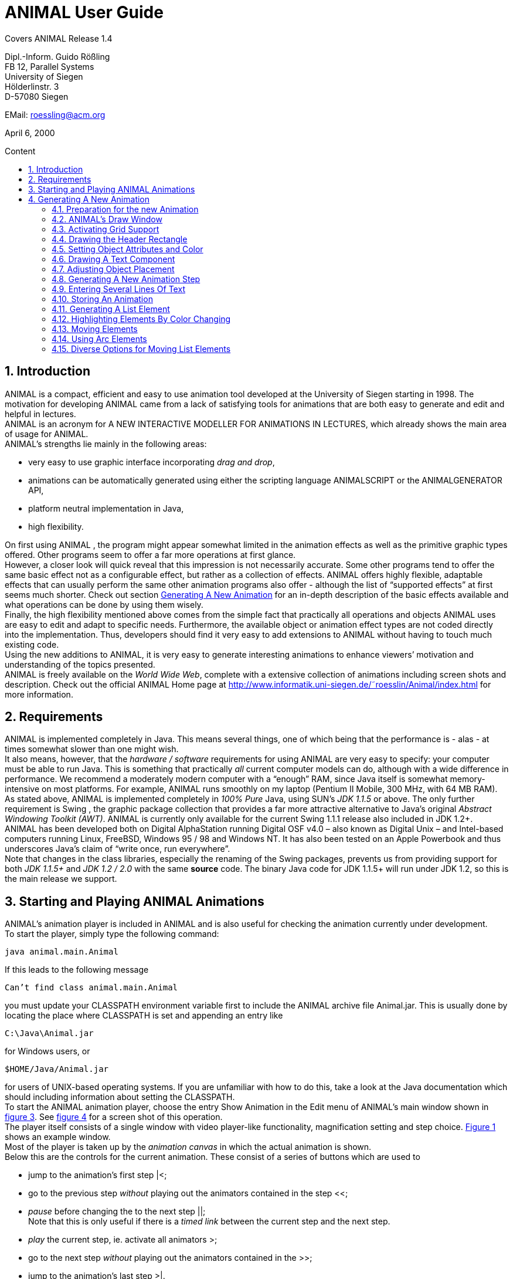 :imagesdir: images
:toc: macro
:toc-title: Content
:sectnums:
//Hinweis: Footnotes werden im pdf als Endnotes angezeigt

[.text-center]
= ANIMAL User Guide +

Covers ANIMAL Release 1.4

[.text-center]
Dipl.-Inform. Guido Rößling +
FB 12, Parallel Systems +
University of Siegen +
Hölderlinstr. 3 +
D-57080 Siegen

[.text-center]
EMail: roessling@acm.org

[.text-center]
April 6, 2000

toc::[]

////
mit den toc:: erzeugen wir ein automatisches Inhaltsverzeichnis und brauchen daher diese Sektion nicht
<<1 Introduction>>

<<2 Requirements>>

<<3 Starting and Playing ANIMAL Animations>>

<<4 Generating A New Animation>> +
<<4.1 Preparation for the new Animation>> +
<<4.2 ANIMAL’s Draw Window>> +
<<4.3 Activating Grid Support>> +
<<4.4 Drawing the Header Rectangle>> +
<<4.5 Setting Object Attributes and Color>> +
<<4.6 Drawing A Text Component>> +
<<4.7 Adjusting Object Placement>> +
<<4.8 Generating A New Animation Step>> +
<<4.9 Entering Several Lines Of Text>> +
<<4.10 Storing An Animation>> +
<<4.11 Generating A List Element>> +
<<4.12 Highlighting Elements By Color Changing>> +
<<4.13 Moving Elements>> +
<<4.14 Using Arc Elements>> +
<<4.15 Diverse Options for Moving List Elements>>

<<5 Using ANIMAL effectively>> +
<<5.1 Usage hints>> +
<<5.2 How Do I...?>>

<<6 I/O Formats>>

<<7 Further information>> +
<<7.1 Planned extensions>> +
<<7.2 Animation collections>> +
<<7.3 WWW Page>>

<<8 Program-driven animations>>

<<A Generating ANIMAL animations>>

<<B Animator and object options summary>>
////

== Introduction
ANIMAL is a compact, efficient and easy to use animation tool developed at the University of Siegen starting in 1998.
The motivation for developing ANIMAL came from a lack of satisfying tools for animations that are both easy to generate and edit and helpful in lectures. +
ANIMAL is an acronym for A NEW INTERACTIVE MODELLER FOR ANIMATIONS IN LECTURES, which already shows the main area of usage for ANIMAL. +
ANIMAL’s strengths lie mainly in the following areas:

* very easy to use graphic interface incorporating _drag and drop_,
* animations can be automatically generated using either the scripting language ANIMALSCRIPT or the ANIMALGENERATOR API,
* platform neutral implementation in Java,
* high flexibility.

On first using ANIMAL , the program might appear somewhat limited in the animation effects as well as the primitive graphic types offered.
Other programs seem to offer a far more operations at first glance. +
However, a closer look will quick reveal that this impression is not necessarily accurate.
Some other programs tend to offer the same basic effect not as a configurable effect, but rather as a collection of effects.
ANIMAL offers highly flexible, adaptable effects that can usually perform the same other animation programs also offer - although the list of “supported effects” at first seems much shorter.
Check out section <<Generating A New Animation>> for an in-depth description of the basic effects available and what operations can be done by using them wisely. +
Finally, the high flexibility mentioned above comes from the simple fact that practically all operations and objects ANIMAL uses are easy to edit and adapt to specific needs.
Furthermore, the available object or animation effect types are not coded directly into the implementation.
Thus, developers should find it very easy to add extensions to ANIMAL without having to touch much existing code. +
Using the new additions to ANIMAL, it is very easy to generate interesting animations to enhance viewers’ motivation and understanding of the topics presented. +
ANIMAL is freely available on the _World Wide Web_, complete with a extensive collection of animations including screen shots and description.
Check out the official ANIMAL Home page at http://www.informatik.uni-siegen.de/˜roesslin/Animal/index.html for more information.

== Requirements
ANIMAL is implemented completely in Java.
This means several things, one of which being that the performance is - alas - at times somewhat slower than one might wish. +
It also means, however, that the _hardware / software_ requirements for using ANIMAL are very easy to specify: your computer must be able to run Java.
This is something that practically _all_ current computer models can do, although with a wide difference in performance.
We recommend a moderately modern computer with a “enough” RAM, since Java itself is somewhat memory-intensive on most platforms.
For example, ANIMAL runs smoothly on my laptop (Pentium II Mobile, 300 MHz, with 64 MB RAM). +
As stated above, ANIMAL is implemented completely in _100% Pure_ Java, using SUN’s _JDK 1.1.5_ or above.
The only further requirement is Swing , the graphic package collection that provides a far more attractive alternative to Java’s original _Abstract Windowing Toolkit (AWT)_.
ANIMAL is currently only available for the current Swing 1.1.1 release also included in JDK 1.2+. +
ANIMAL has been developed both on Digital AlphaStation running Digital OSF v4.0 – also known as Digital Unix – and Intel-based computers running Linux, FreeBSD, Windows 95 / 98 and Windows NT.
It has also been tested on an Apple Powerbook and thus underscores Java’s claim of “write once, run everywhere”. +
Note that changes in the class libraries, especially the renaming of the Swing packages, prevents us from providing support for both _JDK 1.1.5+_ and _JDK 1.2 / 2.0_ with the same *source* code.
The binary Java code for JDK 1.1.5+ will run under JDK 1.2, so this is the main release we support.

== Starting and Playing ANIMAL Animations

ANIMAL’s animation player is included in ANIMAL and is also useful for checking the animation currently under development. +
To start the player, simply type the following command:

 java animal.main.Animal

If this leads to the following message

 Can’t find class animal.main.Animal

you must update your CLASSPATH environment variable first to include the ANIMAL archive file Animal.jar.
This is usually done by locating the place where CLASSPATH is set and appending an entry like

 C:\Java\Animal.jar

for Windows users, or

 $HOME/Java/Animal.jar

for users of UNIX-based operating systems.
If you are unfamiliar with how to do this, take a look at the Java documentation which should including information about setting the CLASSPATH. +
To start the ANIMAL animation player, choose the entry Show Animation in the Edit menu of ANIMAL’s main window shown in <<F3,figure 3>>.
See <<F4,figure 4>> for a screen shot of this operation. +
The player itself consists of a single window with video player-like functionality, magnification setting and step choice.
<<F1, Figure 1>> shows an example window. +
Most of the player is taken up by the _animation canvas_ in which the actual animation is shown. +
Below this are the controls for the current animation.
These consist of a series of buttons which are used to

* jump to the animation’s first step |<;
* go to the previous step _without_ playing out the animators contained in the step <<;
* _pause_ before changing the to the next step ||; +
Note that this is only useful if there is a _timed link_ between the current step and the next step.
* _play_ the current step, ie. activate all animators >;
* go to the next step _without_ playing out the animators contained in the >>;
* jump to the animation’s last step >|.

The next component is a _slider_ showing how far the animation has progressed.
By clicking on the slider icon and dragging the mouse, a “skip forward” effect can be obtained, resulting in a execution of the steps dragged over.
The slider can thus also be used to jump to a different step (whether backward or forward) in the animation.

image::Figure 1 ANIMAL Player front end.jpg[]
[.text-center]
[[F1]]Figure 1: ANIMAL Player front end

Note that this may cause problems while generating animations, as the numbers of the animation steps need not be _always_ sequential.
If you encounter such problems, simply save your animation and reload it, and the problem should be solved. +
The next component allows the user to select a _magnification_ for the display.
This is especially helpful for very broad or high animations, grabbing screen shots or scaling the components to allow a switch from computer presentation to beamer presentation in lectures. +
Due to scaling anomalities, only the following “sane” scaling factors are supported:

* 50%,
* 71%,
* 100% (default),
* 141%,
* 200%

== Generating A New Animation

In this example, you will use a few simple steps to generate a short but interesting animation about the behavior of the data structure _singly-linked list_.
This animation will illustrate how to use ANIMAL to easily visually build animations. +
The final result of this process will look roughly as follows:

image::Figure 2 Final result of the tutorial animation.jpg[align="center"]
[.text-center]
[[F2]]Figure 2: Final result of the tutorial animation

Don’t worry, reaching this result is really not difficult.
But now, let’s get going!

=== Preparation for the new Animation

First of all, you must start ANIMAL as described in <<3 Starting and Playing ANIMAL Animations, chapter 3>>.
After a while spent on initialization and loading the initial animation, (at least) ANIMAL’s main window is shown:

image::Figure 3 ANIMALs Main Window.jpg[]
[.text-center]
[[F3]]Figure 3: ANIMALs Main Window

This window contains menus for _file operations_ (File), opening and closing the windows (Edit) used for editing and viewing the animation, setting the _Options_ (menu Options), and Help.
Furthermore, it has a list of buttons which serve as a shortcut for – from left to right – _New Animation, Load Animation, Input_ ANIMALSCRIPT, _Save Animation, Save Animation As..._ +

For now, you need to create _new animation_, so you should do _either_ of the following two operations:

* Click on the first button in ANIMAL’s main window showing a _blank sheet_,
* or click on the menu File and select its first entry, New. +
You can also use shortcuts by pressing the shortcut key and the letter highlighted in the menu - in this case, F, so press both ALT and F, and the menu will be displayed.
If not, you probably have to replace ALT by CTRL.
If this does not work either, ask your system administrator for the local configuration details. +
After the menu is shown, pressing N – the letter shown after the entry New – is the same as clicking on New.

=== ANIMAL’s Draw Window

First of all, you are going to draw a simple object: the _rectangle_ underlining the title.
To do so, you have to open ANIMAL’s _Draw Window_.
Go to the Edit menu and select the entry Show Draw Window, if the window is not already opened.
The menu should now have a check mark in from of the entry Draw Window as shown in <<F4,figure 4>>. +
ANIMAL’s drawing window looks as shown in <<F5,figure 5>>.
At the top of DrawWindow the window, you can see a row of _buttons_ for _object generation_ - the _Object Toolbar_.
Below this row on the window’s left are some helpful buttons, the _animation step selection_ and a _options_ entry.
The _status line_ at the bottom of the window always displays information about the semantics of the currently selected operation. +
Tables 1 on page 11 and 2 on page 12 summarize the buttons shown. +
The main part of the window is taken up by the _drawing area_ – here showing a snapshot of the _Quicksort_ animation.
This is the place where all objects are drawn.

=== Activating Grid Support

First, you should activate a _grid_ for easier and more precise drawing.
Referring to <<F5,figure 5>>, click on the _pop-down menu_ labeled Grid and set the value to 20.
Then look for the following button directly below and to the left of the Grid menu:

image::Figure 4 Selecting the displayed windows.jpg[]
[.text-center]
[[F4]]Figure 4: Selecting the displayed windows.
Here, both Animation and Draw Window are opened.

image:snap.png[] If the button has a dark grey background, the _Grid Snap_ is already turned on; otherwise, click once on the button.
This button serves as a _toggle_ - each click _inverts_ the selection and thus changes from _grid off_ to _grid on_ and vice versa.
The _grid_ is helpful for precise drawing, as it adds a line every _n_ pixels in both horizontal and vertical orientation.
The exact value of _n_ depends on your selection; in this case, the distance between two lines is _n=20 pixels_.
By activating _Grid Snap_, you can only draw points falling exactly on those points where two such grid lines meet, and not “in between”.

=== Drawing the Header Rectangle

As the first thing you should draw is the _title highlight rectangle_, click on the symbol for _polyline / polygon_ showing a short line: image:polyline.png[] +
This will cause a window labeled Polyline Options to pop up showing one of the displays given in <<F6,figure 6>>.
Move this window out of your way, _but do not close it_. +
Now, set the _first_ rectangle point by clicking on the first point where two of the grid Polyline drawing lines meet – the coordinate (20, 20).
Now move the mouse to the right over the next *11* vertical lines (to coordinate (260, 20)).
You should see a line being drawn between the first set point and the current mouse position. +
Click the left mouse button again to set the second point.
Now go down two horizontal lines to coordinate (260, 60) and again click the _left_ mouse button.
Finally, go left until you are at the point directly below the first point and click the middle to finish the component.
It should now look like a U turned by 90 degrees, open to the left.
The component is now finished...but it is not really a rectangle, as it is still open!

image::Figure 5 ANIMAL’s Drawing Window.jpg[]
[.text-center]
[[F5]]Figure 5: ANIMAL’s Drawing Window

.Buttons in ANIMAL´s Draw Window
|===
|Button |Function

|image:point.png[]
|Button for generating a new Point object

|image:polyline.png[]
|Button for generating a new Polyline or Polygon object

|image:Text.png[]
|Button for generating a new Text object

|image:Button_newList.JPG[]
|Button for generating a new list element object

|image:Arc.png[]
|Button for generating a new Arc, Ellipse, Circle or Ellipse / Circle segment object
|===

=== Setting Object Attributes and Color

Go to the Polyline Options window shown in <<F6,figure 6>> and click on the entry _Attributes_ to bring up _Object Attribute Selection Pane_. +
Here, you can set some options for the component.
As you need a _filled rectangle_, click once box before the entry closed to add a line connecting the first and last node.
After clicking on the box, a check mark appears before the entry.
Now you have a closed rectangle, but still not a filled one.
So, simply click on the entry filled which is only active if closed is also selected.
Now the rectangle is filled. +
If the colors are not to your liking, click on the _Color_ label in the _Polyline Options_ window and select a new color for the _rectangle outline_ with the _Polyline_: menu, or a new fill color using the _Fillcolor_: menu.
The menu is used just as the _Grid_ menu - just click on it to open the menu and select an entry by clicking on it.
If the entry you look for is not visible, use the _scrollbars_ on the right as shown in <<F7,figure 7>>. +
To make sure that the header is placed on the rectangle, and not the other way round, you can set the _depth_ of the polygon to a value larger than the one for the text.
For now, set the depth to 16 , as shown in the screen shot.
The higher this value is, the further to the background (”deeper”) the object will be, and will thus be more like to be partially hidden by other objects. +
When you’re done, press the _OK_ button in the _Polyline Editor_ to close the window.
Next, press the _Write Back_ button to store the current state of the animation.
The button looks like this:
image:save.png[]

.Editing Tools
|===
|image:Button_GridSize.JPG[] |Menu for setting the _Grid_ size
|image:snap.png[] |Toggles _Snap_ mode on / off: points can only selected at the meeting of grid lines when _snap_ is on.
|image:move.png[] |Toggles the display of temporary objects used for moving other object etc.
|image:repaint.png[] |Repaint the display
|image:Selection.png[] |Switch to object selection mode
|image:Multiselection.png[] |Toggle selection of multiple objects on / off
|image:useEditors.png[] |Toggle usage of editors on / off
|image:Undo.png[] |Undo last operation
|image:Redo.png[] |Redo last undone operation
|image:delete.png[] |Delete selected object(s)
|image:clone.png[] |Clone selected object(s)
|image:save.png[] |write back changes to the animation and update windows
|image:step_1.png[] |Choose step
|image:prevStep.png[] |Previous step
|image:nextStep.png[] |Next step
|image:runStep.png[] |Run step in animation window
|===

image::Figure 6 Polyline Options Editor for setting color, attributes and depth.jpg[align="center"]
[.text-center]
[[F6]]Figure 6: Polyline Options Editor for setting _color, attributes_ and _depth_

=== Drawing A Text Component

Now you can add the header text “List element demo” to your current animation.
To do so, first click on the symbol for text showing the capital letter A:

image::Text.png[align="center"]
This will open the _editor window_ for text components with title Text Options, similar to what happened when you clicked on the _polyline / polygon_ symbol.
This editor window is shown in <<F8,figure 8>>.
The _depth_ part of the window is not shown, as this is identical for all objects. +
First, we are going to set the _text font_. Therefore, click on the _Font_ tab, and set the values as shown in <<F8,figure 8>> to _SansSerif_ font, size _24_, neither _italics_ nor _bold_. +
For entering the text, click once on the _Text_ tab for entering the text itself.

image::Figure 7 Color Selection Menu.jpg[align="center"]
[.text-center]
[[F7]]Figure 7: Color Selection Menu

Now simply type in the text “List element demo” into the _text field_ as shown in <<F8,figure 8>>.
You can also adjust the text color as described in section <<4.5 Setting Object Attributes and Color,4.5>>.
Place the text inside the _header rectangle_ by clicking on the first point at the bottom _inside_ the rectangle.
Your text should now have 20 pixels space to both the left and right side, and touch the bottom line of the header rectangle as follows:

image::Image_ListElementDemo.jpg[align="center"]
You can also experiment with the _Font_ settings after the text has been placed - just change back to the _Font_ tab and see what happens when you click on the _italics_ or _bold_ check boxes
footnote:[Note that some systems may not support SansSerif fonts which are italics, bold or bold italics.
This is not a problem caused within ANIMAL’s ability to handle, but reflects the Java installation settings.].
Before continuing, make sure you have set the entries back to _SansSerif_ size 24 with neither _italics_ nor _bold_. +
When you’re done, press the _OK_ button in the _Text Editor_ to close the window.

=== Adjusting Object Placement

The current display is not very attractive, as the header text has some free space to the left, but none to the right.
To change this, you have to _turn off Grid Snap_, since moving the text to the left would only invert the situation: no space to the left, but free space to the right.
Therefore, click once on the _Grid Snap_ icon image:snap.png[] as described in section <<4.3 Activating Grid Support,4.3>> to turn it off for now.

image::Figure 8 Text Editor Window for setting text options.jpg[align="center"]
[.text-center]
[[F8]]Figure 8: Text Editor Window for setting text options

Now, you can click on the text – _anywhere_ inside the text.
An outline around the text with circles at all edges (two circles at the bottom left) should appear, looking like this:

image::Image_ListElementDemoCircles.JPG[align="center"]
Now, click on one of the circles and _keep the left mouse button pressed_.
These circles are called *drag points* and are used for dragging the object along with any mouse movements.
So, move your mouse around a bit and see how the text follows the movement. +
When you try to center the text in this _freehand style_ inside the header rectangle, you may find it difficult to place it precisely in the middle.
To make this somewhat easier, drop the text somewhere by releasing the left mouse button.
Now, turn _Grid Snap_ back on as described above.
Then, set the Grid width to *5* as described in section <<4.3 Activating Grid Support,4.3>> and repeat the moving process by clicking on the text and dragging it using one of the _drag points_.
You should find it easy to (roughly) center the text now.

=== Generating A New Animation Step

The current display containing the centered heading shall be enough for the animation start.
Therefore, we need to add a _new animation step_ for the next display.
To do so, open the _Animation OverviewWindow_ by activating the entry Show Animation Overview in the Edit menu of ANIMAL’s main window as shown in <<F3,figure 3>>.
The window which opens should look as shown:

image::Image_AnimationOverview.jpg[align="center"]

At the top and bottom of this window, there is set of buttons.
The top button row is used for _adding animation effects_, while the bottom button row offers operations for _animation maintenance_. +
The top button row from left to right contains buttons for the following animation effects:

* _show / hide_ *without* timing – deprecated, only available for backwards compatibility;image:show.png[]
* _moving_ selected objects,image:Move.png[]
* _rotating_ selected objects,image:Rotate.png[]
* _changing the color_ of selected objects,image:colorchanger.png[]
* and _showing / hiding_ selected objects with adjustable timing. image:timedshow.png[]

The bottom button row contains the following buttons from left to right:

* _Prepend new step_ image:prepend.png[] +
This is used to insert a new animation step _before_ the current animation step.
Especially useful when you find you need a new step inserted _before_ the current first animation step.
* _Append new step_ image:append.png[] +
This adds a new animation step directly after the _current_ animation step.
* _Redraw_ image:repaint.png[] +
This button causes a redraw of the window and is useful when the display becomes muddied.
* _Delete_ image:delete.png[] +
This button is used to delete the currently selected entry - either an _animation effect_ or an _animation step_. +
In the situation shown in 4.8 on the preceding page, selecting the button – *don’t do this now* – would delete the current animation _step_.
Of course, a dialog will ask for confirmation before such an operation is actually carried out.

As we want to add a new animation step _after_ the current first animation step, click once on the _Append Step_ button image:append.png[].
This will lead to the addition of the new animation step *2* and will also directly set this as the current animation step.

=== Entering Several Lines Of Text

Now, we are going to enter the documentation for this animation.
This consists of the following text entries:

* 1. Generate first list element
* 2. Set link of first list element to null
* 3. Generate new list element
* 4. Clear link of second list element
* 5. Link first with second list element
* 6. Generate new list element
* 7. Link new with second list element
* 8. Link first with new element
* 9. Transform into ’nice’ list structure

First, set the _grid size_ back to _20_ and turn on _Grid Snap_ if it is not already turned on. +
Now open the _Text Editor_ again as described in section <<4.6 Drawing A Text Component,4.6>>.
Select either SansSerif or Monospaced as the font, _size 16_, neither _italics_ nor _bold_. +
Enter the first text – 1. Generate first list element – as before by typing it into the text field under the _Text_ tab.
If you do not recall how this is done, look it up in section <<4.6 Drawing A Text Component,4.6>>. +
Place the text at at the same horizontal position as the header rectangle, but *8* lines below it.
_Do not close the Text Editor_ window! +
Now, enter the second text, replacing the first text in the text field.
Do not press *OK* or *Apply*!
Position the _new_ text one line below the first text.
Proceed in the same way with the other lines of text until you reach the state shown in <<F9,figure 9>>. +
If you have made some typing mistake, you can fix it either

* _before_ you have placed another object: simply adapt the text in the text field and press the *Apply* button,
* _after_ you placed another object: _close_ the _Editor_ window after placing the current object, then click on the object in question.
If the _Text Editor_ does not open, you have to click on the _Editor button_ on the left border of the _Draw Window_: image:useEditors.png[]

=== Storing An Animation

This is a good time for storing the animation!
Animations are stored in one of the following ways:

* Clicking on the _Save_ button in ANIMAL’s main window image:save.png[],
* Clicking on the _SaveAs_ button in ANIMAL’s main window image:saveas.png[],
* Selecting Save from the File menu in ANIMAL’s main window,
* or selecting Save As from the File menu in ANIMAL’s main window.

image::Figure 9 State after entering the animation documentation.png[align="Center"]
[.text-center]
[[F9]]Figure 9: State after entering the animation documentation

These components are shown in <<F3,figure 3>>.
As you have not yet selected a filename for this animation, you will be prompted for a filename _regardless_ of whether you chose Save or SaveAs.
The dialog for filename selection looks as shown in <<F10,figure 10>>.

image::Figure 10 ANIMAL’s File Selector.png[align="center"]
[.text-center]
[[F10]]Figure 10: ANIMAL’s File Selector.
The possible file format selections are shown at the bottom.

Normally, you will want to store the file in _compressed ASCII_ format.
Note that this is the first entry in the list and is clearly marked as _preferred_.

=== Generating A List Element

Before you generate the first list element, please insert a new step by pressing the _append_ button in ANIMAL’s _Animation Overview_ window as described in section <<4.8 Generating A New Animation Step,4.8>>.
This should be _step 3_.
Note how this addition of a new step also automatically causes ANIMAL to update its _AnimationOverview_ window by adding an entry for displaying the text components entered so far. +
For generating a new list element, select the _List Element_ button - also called a _BoxPointer_ due to its look.
The button looks as follows: image:Button_newList.jpg[]

The list element needed has the _text entry_ Elem 1 and _one_ pointer.
Therefore, select the _Text_ tab to enter the text Elem 1 *without pressing OK or Apply*, then change to the _Pointer_ tab to choose the following settings: position _bottom, 1_ pointer.
After you have done so, place the list element.
The _first_ click places the basic object Placing List Elements and should place it two 20-pixel squares to the left of the header rectangle box, with 20 pixels space between the element and the rectangle. +
The _second_ click places the object’s pointer, which should point to the next possible point to the lower right of the object.
Note how the _status line_ at the bottom of the _DrawWindow_ tells you exactly what each mouse click means.
Your display should now resemble <<F11,figure 11>>.

image::Figure 11 State of the animation after adding the first element.png[]
[.text-center]
[[F11]]Figure 11: State of the animation after adding the first element

=== Highlighting Elements By Color Changing

In order to make sure users understand the connection between the new list element and the first instruction, you can change this line to _red_.
However, if you do so using the _Text Editor_, you actually change the color of the object _for the whole animation_, which is unwanted in this case. +
Therefore, choose the _ColorChanger_ button image:colorchanger.png[] in ANIMAL’s _AnimationOverview_ window instead.
This brings up the _ColorChanger Editor_ title ColorChanger Options, shown in <<F12,figure 12>>.

image::Figure 12 ColorChanger Editor window.png[]
[.text-center]
[[F12]]Figure 12: ColorChanger Editor window

First, click on the _Select Objects_ button at the *top* of the Color Changer Editor.
The button will now turn dark to show it is active. +
Go to the _DrawWindow_ and click _once_ on the first text line.
Notice how the entry in the Color Changer Editor changes.
The editor allows you to select as many objects for simultaneous animation as you want; for now, the text line is sufficient, though.
Click again on the _Select Objects_ button, which should now no longer be dark, but display a message like Selected Objects: 3. +
Next, choose the _animation method_ from the list.
For a _text_ component, this is limited to the default entry _color_, so you do not really have to do anything here. +
Finally, you can decide whether you want to use a _delay_ before the object changes color.
The _duration_ is ineffectual for color changes.
Note that you can decide between _ticks_ or _ms (milliseconds)_.
For _ms_, multiples of 100 make sense.
For _ticks_, you can use smaller units, such as 5 or ten. +
Set the delay to a short interval, for example _10 ticks_.
Finally, choose the _target color_, for example _red_. +
Now open the _Animation Window_ by selecting the _Show Animation_ entry in the Edit menu of ANIMAL’s main window (see section <<4.2 ANIMAL´s Draw Window,4.2>> if you are unsure of how to do this).
Watch your animation and see what happens in step 3. +
Strange... _first_ the element is shown, _then_ the line is highlighted!
Change this by _double clicking_ on the line containing the _ColorChanger_ in the _Animation Overview_ window as shown in <<F13,figure 13>>.

image::Figure 13 Selecting an animator.png[]
[.text-center]
[[F13]]Figure 13: Selecting an animator

The _Color Changer Editor_ window should now be open again and allow you to set the _delay_ back to 0 and closing the window by pressing *OK*.
Next, double-click on the _Show_ animator in the same step footnote:[Shown below the selected ColorChanger in figure 13].
You can now assign a delay time to the display of the list element, for example 10 ticks.
Also close this window using *OK*. +
Next, press the _Run_ icon image:runStep.png[] in the _Draw Window_ to re-display this animation step.
Experiment with the delay settings until you are satisfied. +
Finally, insert a _new step_ for the next effects, containing two color changes and one _move_ effect.
These operations *cannot* be performed in the same step as the object generation, as ANIMAL only allows you to use *one* animation effect on each object per step.
_Displaying_ a new element causes the insertion of a _show_ animation effect, therefore trying to add a new effect on this element would mean having _two_ effects for this element. +
In the new step, highlight the second command in _red_ using the same steps as described in the last section for generating a _Color Change_ effect.
You should now have two red texts, which is somewhat unfortunate. +
Therefore, you might want to mark the first line of text as “done”.
To do so, repeat the steps of the last section to enter a new _Color Change_ animation effect that sets the color of the _first_ line to _blue_.

=== Moving Elements

The next operation calls for changing the _tip_ (arrow) of the current list element to be set to _null_.
_Without_ changing the step, click on the _Move Editor_ button image:Move.png[] in ANIMAL’s _Animation Overview_.
The window that pops up looks very similar to <<F12,figure 12>>, but replaces the _color selection_ with a second _object selection_. +
Press the *topmost* Select Objects:_ button and then click on the list element in the _Draw Window_.
The button should now read as Selected Objects: 12 or similar. +
Next, choose a method in the _Method:_ menu.
The appropriate method for setting the pointer of a list element is called _setTip_, so choose this one. +
Now, also click on an arbitrary _text line_ in the _Draw Window_.
Notice how the editor changes to reflect that _two_ objects are now selected.
The _method_ is automatically changed to translate, as this is the _only Move_ method common to both _Text_ and _List Element_.
footnote:[ANIMAL automatically adapts the list to those methods common to all selected methods.
If there is no such method, the method bar will read No appropriate method!] +
Click again on the _text line_ to deselect it.
If nothing happens, click on the _Select Objects:_ button again to reactivate it (it must have a dark background) and again click on the selected text.
Finally, change the _method_ back to *setTip*. +
Now you will have to draw a _line_ along which the tip is to be moved.
To do so, set the _Grid_ back to *5*.
Select the _polyline_ icon and draw a simple line as follows:

* the line’s first point is identical to the top of the arrow,
* the line’s second and last point – set by pressing the middle mouse button! – should roughly be one the same height as the starting point of the tip and liecinside the element box. +
An example of this line looks as follows: +
image:image_elem1.png[align="center"] +
Next, select this line as the _Move via_ object using the *bottom* _Select Objects:_ button.
You can also set a _delay_ and _duration_ as described in section <<4.12 Highlighting Elements By Color Changing,4.12>>. +
The final look of the _Move Editor_ window before clicking on _OK_ should resemble the following, although your _timing_ and _object numbers_ may differ:

image::image_moveOptions.png[align="center"]
Again, use the _Run_ icon to test your animation as described on on page 22 until you are satisfied with your results. +
The next step is simply a repetition of previous work in which you have to do the following operations:
1. generate a new step,
2. change the color of the second text line to _blue_,
3. change the color of the third text line to _red_,
4. generate a new list element with text _Elem 2_, placed on the same _height_ as the first element, but a fair distance to the right so that its left line coincides with the left line of header rectangle.

The result of these operations should resemble <<F14,figure 14>>.

image::Figure 14 State after inserting the second element.png[align="center"]
[.text-center]
[[F14]]Figure 14: State after inserting the second element

Insert another _new step_ containing the following steps:

1. change color of third text line to _blue_,
2. change color of fourth text line to _red_,
3. add a _move_ animator as described above. +
This time, however, draw the move line _somewhere else_ at any place, such that the _second (=last)_ point is _10_ pixels to the _left_ and _10 pixels_ above the first point.
Select this line as the _Move via_ object and test your animation.
You will see that ANIMAL uses _relative_ movement – the line only shows _how_ to change the object’s position, and does not need to start at the targeted object.

The result of these operations should resemble <<F15,figure 15>>.

image::Figure 15 State after inserting the second element.png[align="center"]
[.text-center]
[[F15]]Figure 15: State after inserting the second element

The small arrow in the display is the move line.
The display of this line can be toggled using the image:ShowTempObjects.png[] _Show Temporary Objects_ button in the _Draw Window_. +
Now generate a new step with the following operations:

1. change color of fourth text line to _blue_,
2. change color of fifth text line to _red_,
3. insert a _Move_ animator for linking the two elements. +
To do so, generate a new _Move_ animation effect, select the _first list element_ and choose the method _setTip_. +
Then click on the *bottommost* _Selected Objects:_ button and draw a new polyline going from the _first list element’s tip position_ to the _left border_ of the _second list element_.
Choose appropriate timing, and test this step. +
If your line is not quite the way you wanted it, *do not delete and redraw it!*
Simply click on the line, and apart from the _drag points_ in circle form you will notice small _squares_ at both line edges footnote:[These square are always available on all edges, of which this line only has two.].
Click on such a point and move the mouse with the left button pressed, and you can adapt the point to your liking.

The result of these operations should resemble <<F16,figure 16>>.
The polyline arrow in the display is the move line and was moved out of the way for better comparability.

image::Figure 16 State after inserting the second element.png[align="center"]
[.text-center]
[[F16]]Figure 16: State after inserting the second element

The next few steps call for a repetition of the same steps.
Place the _third_ list element with text Elem 3 _between_ the two list elements, but _below_ them. +
Repeat these steps until you reach the following rough step:

=== Using Arc Elements
For linking the _first_ and _third_ list element, we will now use a _arc_ component. +
Begin with the usual operations, that is, adding a _new_ step, changing the color of text lines _six_ and _seven_ and generating a new _Move_ animator in which you select the _first_ list element and the method setTip.
Then, select the _Move via:_ button “Select Objects:”. +
Click on the arc icon image:arc.png[].
Select a point _directly_ next to the top right corner of the new list element as the _arc center_ and click *once*. +
Now move the mouse to see the outline of the current arc.
Try to manage that this arc line touches both the _tip_ of the _first_ list element and the left side of the _new list element_ at the same height as that element’s tip.
<<F17,Figure 17>> shows an example of the result.
_This may take some time in trying out possible arc centers._
However, using the figure, you can determine where to place the element to make it work.

image::Figure 17 State after inserting the third element.png[align="center"]
[.text-center]
[[F17]]Figure 17: State after inserting the third element

Next, click on the _first element’s tip end_ resting next to the second list element to mark the _arc start angle_.
The next mouse click then goes to the left side of the _new_ list element, and should result in something resembling <<F18,figure 18>>.

image::Figure 18 Linking elements using an arc component.png[align="center"]
[.text-center]
[[F18]]Figure 18: Linking elements using an arc component

Test and optimize this animation step as usual.
The next few steps are a simple of the last few actions: setting the link from the _new_ element to the second list element and adapting the colors.

=== Diverse Options for Moving List Elements

For the last step, we want to reach a “nice” list structure in which all elements are at the same height. +
To do so, you could use the _translate_ method of the _Move_ animation effect.
However, this would also move the new element’s tip! +
To avoid this problem, proceed as follows:

1. generate a new step,
2. perform the usual color highlighting on the lines 8 and 9,
3. insert a new _Move_ animation effect on the _new_ element, but select the method translateWithFixedTip.
Draw a simple _polyline_ starting at the _top_ of the new list element and going straight up to the same height as the top of the other list elements.
4. insert a new _Move_ animation effect on the _first_ element, selecting the setTip method and using the _same_ polyline as in the previous animation effect.
Yes, you *can* reuse move lines – ANIMAL only forbids you to use more than a single _visible_ animation on the same object.
_Moving_ along a line does not change the _move line_, though, so this reuse is possible.

And now... you’ve finished the tutorial! +
If any lines show are not as straight as you want them, turn off the _Grid_ and edit the lines and corresponding _move lines_ until you are satisfied with the result.
